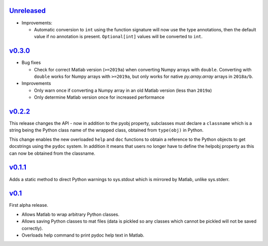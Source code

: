 `Unreleased <https://github.com/pace-neutrons/light_python_wrapper/compare/v0.3.0...HEAD>`_
----------

- Improvements:
  
  - Automatic conversion to ``int`` using the function signature will now use the type
    annotations, then the default value if no annotation is present. ``Optional[int]``
    values will be converted to ``int``.

`v0.3.0 <https://github.com/pace-neutrons/light_python_wrapper/compare/v0.2.2...v0.3.0>`_
------

- Bug fixes

  - Check for correct Matlab version (``>=2019a``) when converting Numpy arrays with
    ``double``. Converting with ``double`` works for Numpy arrays with ``>=2019a``,
    but only works for native `py.array.array` arrays in ``2018a/b``.

- Improvements

  - Only warn once if converting a Numpy array in an old Matlab version (less than ``2019a``)
  - Only determine Matlab version once for increased performance

`v0.2.2 <https://github.com/pace-neutrons/light_python_wrapper/compare/v0.1.1...v0.2.2>`_
------

This release changes the API - now in addition to the pyobj property, subclasses must declare a ``classname`` which is a string being the Python class name of the wrapped class, obtained from ``type(obj)`` in Python.

This change enables the new overloaded ``help`` and ``doc`` functions to obtain a reference to the Python objects to get docstrings using the ``pydoc`` system. In addition it means that users no longer have to define the helpobj property as this can now be obtained from the classname.

`v0.1.1 <https://github.com/pace-neutrons/light_python_wrapper/compare/v0.1...v0.1.1>`_
------

Adds a static method to direct Python warnings to sys.stdout which is mirrored by Matlab, unlike sys.stderr.


`v0.1 <https://github.com/pace-neutrons/light_python_wrapper/compare/43a2ab4...v0.1>`_
----

First alpha release.

- Allows Matlab to wrap arbitrary Python classes.
- Allows saving Python classes to mat files (data is pickled so any classes which cannot be pickled will not be saved correctly).
- Overloads help command to print pydoc help text in Matlab.
